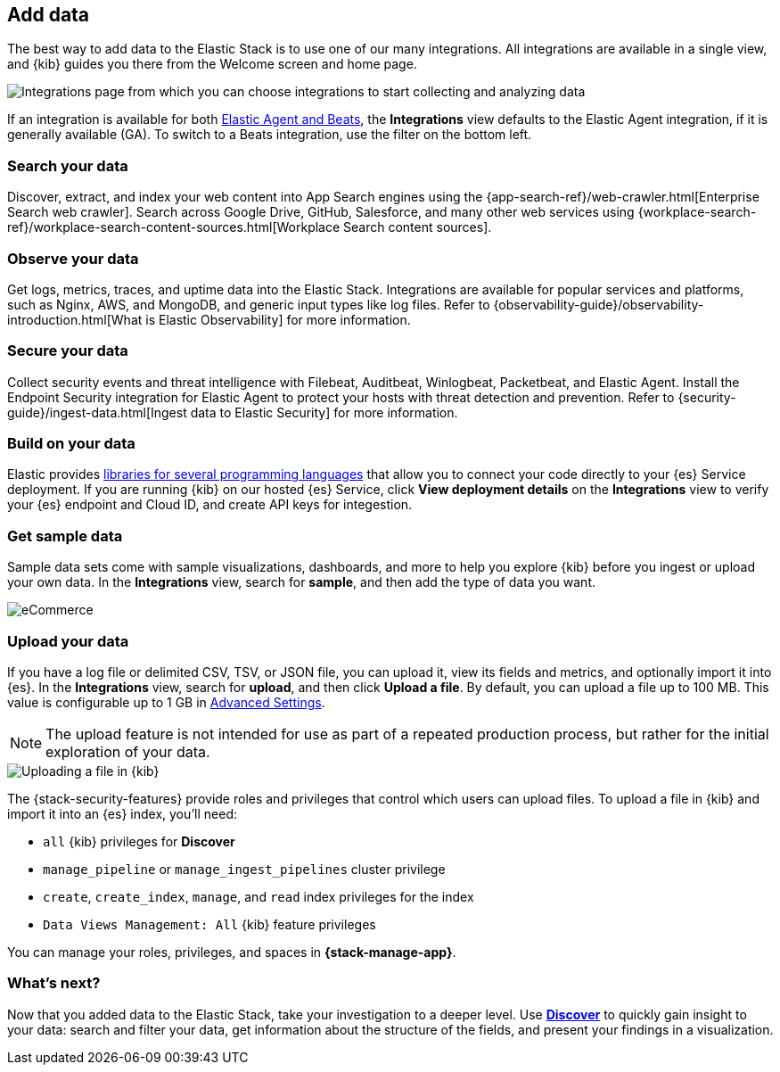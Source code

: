 [[connect-to-elasticsearch]]
== Add data

The best way to add data to the Elastic Stack is to use one of our many integrations.
All integrations are available in a single view, and
{kib} guides you there from the Welcome screen and home page.

[role="screenshot"]
image::images/add-integration.png[Integrations page from which you can choose integrations to start collecting and analyzing data]

If an integration is available for both
https://www.elastic.co/guide/en/fleet/master/beats-agent-comparison.html[Elastic Agent and Beats], the *Integrations* view defaults to the
Elastic Agent integration, if it is generally available (GA).
To switch to a
Beats integration, use the filter on the bottom left.

[float]
=== Search your data
Discover, extract, and index your web content into App Search engines using the
{app-search-ref}/web-crawler.html[Enterprise Search web crawler].
Search across Google Drive, GitHub, Salesforce, and many other web services using
{workplace-search-ref}/workplace-search-content-sources.html[Workplace Search content sources].

[float]
=== Observe your data

Get logs, metrics, traces, and uptime data into the Elastic Stack.
Integrations are available for popular services and platforms,
such as Nginx, AWS, and MongoDB,
and generic input types like log files.
Refer to {observability-guide}/observability-introduction.html[What is Elastic Observability] for more information.

[float]
=== Secure your data

Collect security events and threat intelligence with Filebeat,
Auditbeat, Winlogbeat, Packetbeat, and Elastic Agent.
Install the Endpoint Security integration for Elastic Agent
to protect your hosts with threat detection and prevention.
Refer to {security-guide}/ingest-data.html[Ingest data to Elastic Security] for more information.

[float]
=== Build on your data

Elastic provides
https://www.elastic.co/guide/en/elasticsearch/client/index.html[libraries for several programming languages] that
allow you to connect your code directly to your {es} Service deployment.
If you are running {kib} on our hosted {es} Service,
click *View deployment details* on the *Integrations* view
to verify your {es} endpoint and Cloud ID, and create API keys for integestion.

[float]
=== Get sample data

Sample data sets come with sample visualizations, dashboards, and more to help you
explore {kib} before you ingest or upload your own data.
In the *Integrations* view, search for *sample*, and then add the type of
data you want.

[role="screenshot"]
image::images/add-sample-data.png[eCommerce, flights, and web logs sample data sets that you can explore in Kibana]

[discrete]
[[upload-data-kibana]]
=== Upload your data

If you have a log file or delimited CSV, TSV, or JSON file, you can upload it,
view its fields and metrics, and optionally import it into {es}.
In the *Integrations* view, search for *upload*, and then
click *Upload a file*.
By default, you can upload a file up to 100 MB. This value is configurable up to 1 GB in
<<fileupload-maxfilesize,Advanced Settings>>.

NOTE: The upload feature is not intended for use as part of a repeated production
process, but rather for the initial exploration of your data.

[role="screenshot"]
image::images/add-data-fv.png[Uploading a file in {kib}]

The {stack-security-features} provide roles and privileges that control which
users can upload files. To upload a file in {kib} and import it into an {es}
index, you'll need:

* `all` {kib} privileges for *Discover*
* `manage_pipeline` or `manage_ingest_pipelines` cluster privilege
* `create`, `create_index`, `manage`, and `read` index privileges for the index
* `Data Views Management: All` {kib} feature privileges

You can manage your roles, privileges, and spaces in **{stack-manage-app}**.

[discrete]
=== What's next?

Now that you added data to the Elastic Stack, take your investigation
to a deeper level. Use <<discover, **Discover**>> to quickly gain insight to your data:
search and filter your data, get information about the structure of the fields,
and present your findings in a visualization.
